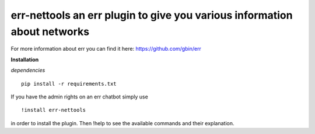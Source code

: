 err-nettools an err plugin to give you various information about networks
=========================================================================

For more information about err you can find it here: https://github.com/gbin/err

**Installation**

*dependencies*
::
    pip install -r requirements.txt

If you have the admin rights on an err chatbot simply use
::

    !install err-nettools

in order to install the plugin.
Then !help to see the available commands and their explanation.

